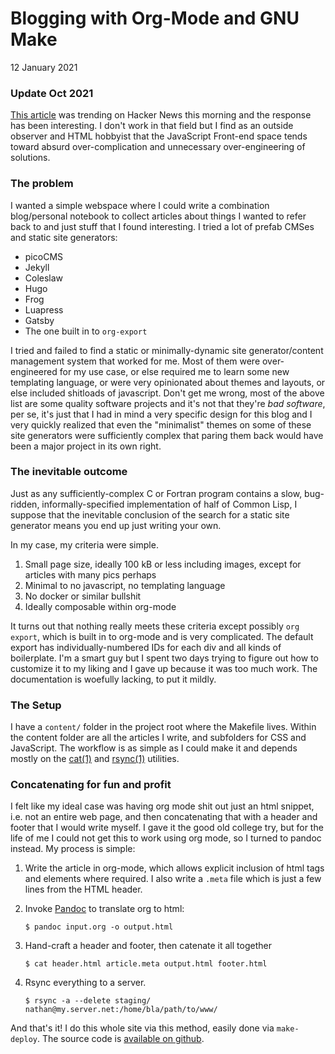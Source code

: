* Blogging with Org-Mode and GNU Make
  #+html:<span class="green">
12 January 2021
  #+html:</span>

*** Update Oct 2021
    [[https://news.ycombinator.com/item?id=28818829][This article]] was trending on Hacker News this morning and the response has been interesting.  I don't work in that field but I find as an outside observer and HTML hobbyist that the JavaScript Front-end space tends toward absurd over-complication and unnecessary over-engineering of solutions.

*** The problem
     I wanted a simple webspace where I could write a combination blog/personal notebook to collect articles about things I wanted to refer back to and just stuff that I found interesting.  I tried a lot of prefab CMSes and static site generators:
     
- picoCMS
- Jekyll
- Coleslaw
- Hugo
- Frog
- Luapress
- Gatsby
- The one built in to ~org-export~

  
I tried and failed to find a static or minimally-dynamic site generator/content management system that worked for me.  Most of them were over-engineered for my use case, or else required me to learn some new templating language, or were very opinionated about themes and layouts, or else included shitloads of javascript.  Don't get me wrong,  most of the above list are some quality software projects and it's not that they're /bad software/, per se, it's just that I had in mind a very specific design for this blog and I very quickly realized that even the "minimalist" themes on some of these site generators were sufficiently complex that paring them back would have been a major project in its own right.

*** The inevitable outcome
    Just as any sufficiently-complex C or Fortran program contains a slow, bug-ridden, informally-specified implementation of half of Common Lisp, I suppose that the inevitable conclusion of the search for a static site generator means you end up just writing your own.

    In my case, my criteria were simple.

    1. Small page size, ideally 100 kB or less including images, except for articles with many pics perhaps
    2. Minimal to no javascript, no templating language
    3. No docker or similar bullshit
    4. Ideally composable within org-mode


    It turns out that nothing really meets these criteria except possibly ~org export~, which is built in to org-mode and is very complicated.  The default export has individually-numbered IDs for each div and all kinds of boilerplate.  I'm a smart guy but I spent two days trying to figure out how to customize it to my liking and I gave up because it was too much work.  The documentation is woefully lacking, to put it mildly.

*** The Setup
    I have a ~content/~ folder in the project root where the Makefile lives.  Within the content folder are all the articles I write, and subfolders for CSS and JavaScript.  The workflow is as simple as I could make it and depends mostly on the [[https://man7.org/linux/man-pages/man1/cat.1.html][cat(1)]] and [[https://linux.die.net/man/1/rsync][rsync(1)]] utilities.

*** Concatenating for fun and profit
    I felt like my ideal case was having org mode shit out just an html snippet, i.e. not an entire web page, and then concatenating that with a header and footer that I would write myself.  I gave it the good old college try, but for the life of me I could not get this to work using org mode, so I turned to pandoc instead.  My process is simple:

    1. Write the article in org-mode, which allows explicit inclusion of html tags and elements where required.  I also write a ~.meta~ file which is just a few lines from the HTML header.
    2. Invoke [[https://pandoc.org/][Pandoc]] to translate org to html:
       #+begin_src
$ pandoc input.org -o output.html
       #+end_src
    3. Hand-craft a header and footer, then catenate it all together
       #+begin_src
$ cat header.html article.meta output.html footer.html
       #+end_src
    4. Rsync everything to a server.
       #+begin_src
$ rsync -a --delete staging/ nathan@my.server.net:/home/bla/path/to/www/
       #+end_src


    And that's it!  I do this whole site via this method, easily done via ~make-deploy~.  The source code is [[https://github.com/nathanvy/orgsite][available on github]].
